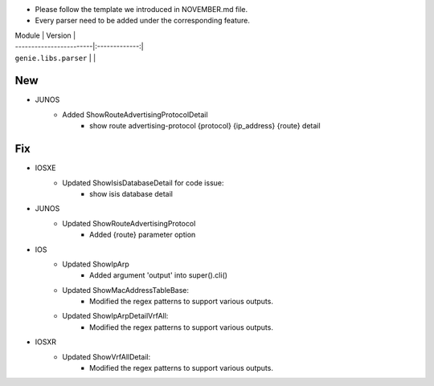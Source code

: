 * Please follow the template we introduced in NOVEMBER.md file.
* Every parser need to be added under the corresponding feature.

| Module                  | Version       |
| ------------------------|:-------------:|
| ``genie.libs.parser``   |               |

--------------------------------------------------------------------------------
                                New
--------------------------------------------------------------------------------

* JUNOS
    * Added ShowRouteAdvertisingProtocolDetail
        * show route advertising-protocol {protocol} {ip_address} {route} detail

--------------------------------------------------------------------------------
                                Fix
--------------------------------------------------------------------------------

* IOSXE
    * Updated ShowIsisDatabaseDetail for code issue:
        * show isis database detail
* JUNOS
    * Updated ShowRouteAdvertisingProtocol
        * Added {route} parameter option
* IOS 
    * Updated ShowIpArp
        * Added argument 'output' into super().cli()
    * Updated ShowMacAddressTableBase:
        * Modified the regex patterns to support various outputs.
    * Updated ShowIpArpDetailVrfAll:
        * Modified the regex patterns to support various outputs.
* IOSXR
    * Updated ShowVrfAllDetail:
        * Modified the regex patterns to support various outputs.